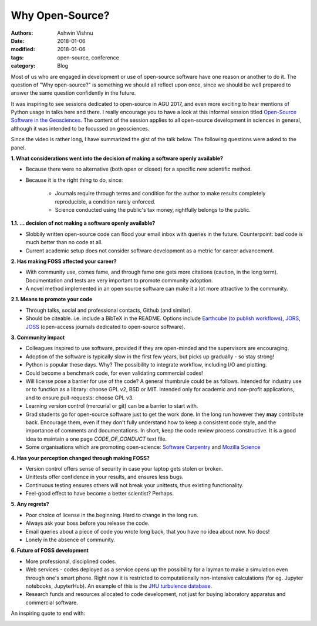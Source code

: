 Why Open-Source?
================

:authors: Ashwin Vishnu
:date: 2018-01-06
:modified: 2018-01-06
:tags: open-source, conference
:category: Blog

Most of us who are engaged in development or use of open-source software have
one reason or another to do it. The question of "Why open-source?" is something
we should all reflect upon once, since we should be well prepared to answer the
same question confidently in the future.

It was inspiring to see sessions dedicated to open-source in AGU 2017, and even
more exciting to hear mentions of Python usage in talks here and there. I really
encourage you to have a look at this informal session titled `Open-Source
Software in the Geosciences <https://www.youtube.com/watch?v=0GO4ZZ5Ry6M>`_.
The content of the session applies to all open-source development in sciences in
general, although it was intended to be focussed on geosciences.

.. raw:: html
   :file: ./static/why-open-source-video.txt

Since the video is rather long, I have summarized the gist of the talk below.
The following questions were asked to the panel.

**1. What considerations went into the decision of making a software openly
available?**

* Because there were no alternative (both open or closed) for a specific new
  scientific method.

* Because it is the right thing to do, since:

        - Journals require through terms and condition for the author to make
          results completely reproducible, a condition rarely enforced.

        - Science conducted using the public's tax money, rightfully belongs to
          the public.

**1.1. ... decision of not making a software openly available?**

* Slobbily written open-source code can flood your email inbox with queries in
  the future. Counterpoint: bad code is much better than no code at all.

* Current academic setup does not consider software development as a metric for
  career advancement.

**2. Has making FOSS affected your career?**

* With community use, comes fame, and through fame one gets more citations
  (caution, in the long term). Documentation and tests are very important to
  promote community adoption.

* A novel method implemented in an open source software can make it a lot more
  attractive to the community.

**2.1. Means to promote your code**

* Through talks, social and professional contacts, Github (and similar).

* Should be citeable. i.e. include a BibTeX in the README. Options include
  `Earthcube (to publish workflows) <https://www.earthcube.org/>`_, `JORS
  <https://openresearchsoftware.metajnl.com>`_, `JOSS <http://joss.theoj.org/>`_
  (open-access journals dedicated to open-source software).

**3. Community impact**

* Colleagues inspired to use software, provided if they are open-minded and the
  supervisors are encouraging.

* Adoption of the software is typically slow in the first few years, but picks
  up gradually - so stay strong!

* Python is popular these days. Why? The possibility to integrate workflow,
  including I/O and plotting.

* Could become a benchmark code, for even validating commercial codes!

* Will license pose a barrier for use of the code? A general thumbrule could be
  as follows. Intended for industry use or to function as a library: choose GPL
  v2, BSD or MIT. Intended only for academic and non-profit applications, and to
  ensure pull-requests: choose GPL v3.

* Learning version control (mercurial or git) can be a barrier to start with.

* Grad students go for open-source software just to get the work done. In the
  long run however they **may** contribute back. Encourage them, even if they
  don't fully understand how to keep a consistent code style, and the importance
  of comments and documentations. In short, keep the code review process
  constructive. It is a good idea to maintain a one page *CODE_OF_CONDUCT* text
  file.

* Some organisations which are promoting open-science: `Software Carpentry
  <https://software-carpentry.org/>`_ and `Mozilla Science
  <https://science.mozilla.org/>`_

**4. Has your perception changed through making FOSS?**

* Version control offers sense of security in case your laptop gets stolen or
  broken.

* Unittests offer confidence in your results, and ensures less bugs.

* Continuous testing ensures others will not break your unittests, thus existing
  functionality.

* Feel-good effect to have become a better scientist? Perhaps.

**5. Any regrets?**

* Poor choice of license in the beginning. Hard to change in the long run.

* Always ask your boss before you release the code.

* Email queries about a piece of code you wrote long back, that you have no idea
  about now. No docs!

* Lonely in the absence of community.

**6. Future of FOSS development**

* More professional, disciplined codes.

* Web services - codes deployed as a service opens up the possibility for a
  layman to make a simulation even through one's smart phone. Right now it is
  restricted to computationally non-intensive calculations (for eg. Jupyter
  notebooks, JupyterHub). An example of this is the `JHU turbulence database
  <http://turbulence.pha.jhu.edu/webquery/query.aspx>`_.

* Research funds and resources allocated to code development, not just for
  buying laboratory apparatus and commercial software.

An inspiring quote to end with:

.. image:: ../images/why-open-source-quote.png
   :width: 75%
   :alt: Quote from the video
   :class: m-image
